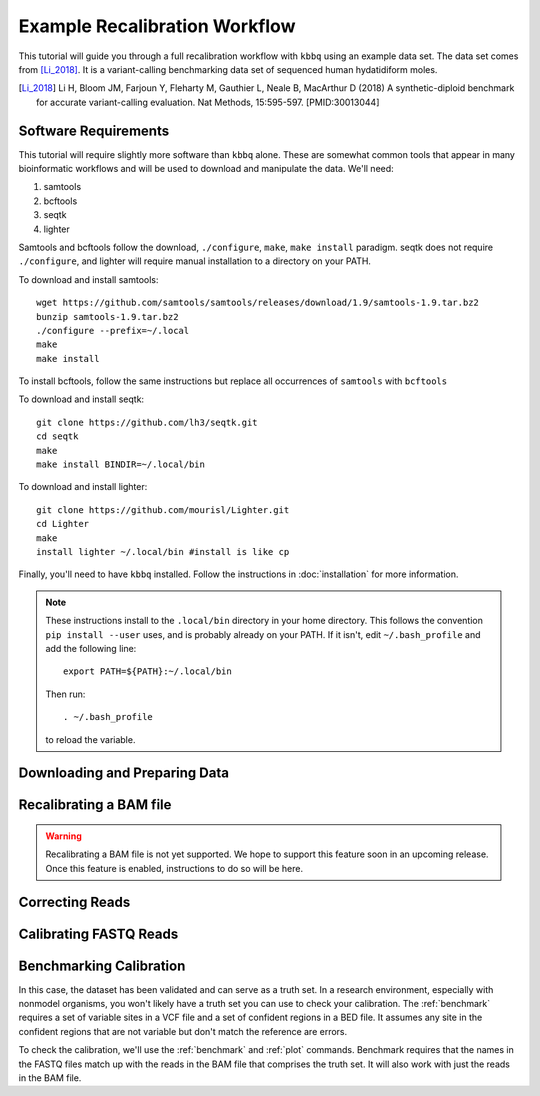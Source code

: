 Example Recalibration Workflow
==============================
.. correcting reads and recalibrating

This tutorial will guide you through a full recalibration workflow
with ``kbbq`` using an example data set. The data set comes from 
[Li_2018]_. It is a variant-calling benchmarking data set of sequenced
human hydatidiform moles.

.. [Li_2018] Li H, Bloom JM, Farjoun Y, Fleharty M, Gauthier L, Neale B, MacArthur D (2018) A synthetic-diploid benchmark for accurate variant-calling evaluation. Nat Methods, 15:595-597. [PMID:30013044]

Software Requirements
---------------------

.. highlight:: bash

This tutorial will require slightly more software than ``kbbq`` alone.
These are somewhat common tools that appear in many bioinformatic workflows
and will be used to download and manipulate the data. We'll need:

#. samtools
#. bcftools
#. seqtk
#. lighter

Samtools and bcftools follow the download, ``./configure``,
``make``, ``make install`` paradigm. seqtk does not require ``./configure``,
and lighter will require manual installation to a directory on your PATH.

To download and install samtools::

	wget https://github.com/samtools/samtools/releases/download/1.9/samtools-1.9.tar.bz2
	bunzip samtools-1.9.tar.bz2
	./configure --prefix=~/.local
	make
	make install

To install bcftools, follow the same instructions but replace all occurrences
of ``samtools`` with ``bcftools``

To download and install seqtk::

	git clone https://github.com/lh3/seqtk.git
	cd seqtk
	make
	make install BINDIR=~/.local/bin

To download and install lighter::

	git clone https://github.com/mourisl/Lighter.git
	cd Lighter
	make
	install lighter ~/.local/bin #install is like cp

Finally, you'll need to have ``kbbq`` installed. Follow the instructions in :doc:`installation` for more information.

.. note::

	These instructions install to the ``.local/bin`` directory in your home directory.
	This follows the convention ``pip install --user`` uses, and is probably already on your PATH.
	If it isn't, edit ``~/.bash_profile`` and add the following line::

		export PATH=${PATH}:~/.local/bin

	Then run::

		. ~/.bash_profile

	to reload the variable.

Downloading and Preparing Data
-------------------------------

Recalibrating a BAM file
-------------------------

.. warning::

	Recalibrating a BAM file is not yet supported. We hope to support this feature soon in an upcoming release.
	Once this feature is enabled, instructions to do so will be here.

Correcting Reads
-----------------

Calibrating FASTQ Reads
-----------------------

Benchmarking Calibration
-------------------------

In this case, the dataset has been validated and can serve as a truth set.
In a research environment, especially with nonmodel organisms, you won't
likely have a truth set you can use to check your calibration. The :ref:`benchmark`
requires a set of variable sites in a VCF file and a set of confident regions
in a BED file. It assumes any site in the confident regions that are not variable
but don't match the reference are errors.

To check the calibration, we'll use the :ref:`benchmark` and :ref:`plot`
commands. Benchmark requires that the names in the FASTQ files match up with
the reads in the BAM file that comprises the truth set. It will also work
with just the reads in the BAM file. 
